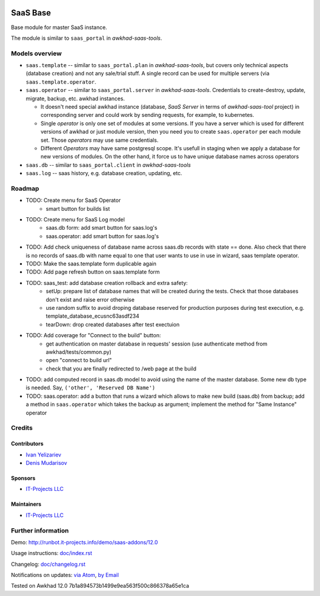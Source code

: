 .. image:: https://img.shields.io/badge/license-AGPL--3-blue.png
   :target: https://www.gnu.org/licenses/agpl
   :alt: License: AGPL-3

===========
 SaaS Base
===========

Base module for master SaaS instance.

The module is similar to ``saas_portal`` in *awkhad-saas-tools*.

Models overview
===============

* ``saas.template`` -- similar to ``saas_portal.plan`` in *awkhad-saas-tools*, but covers only technical aspects (database creation) and not any sale/trial stuff. A single record can be used for multiple servers (via ``saas.template.operator``.
* ``saas.operator`` -- similar to ``saas_portal.server`` in *awkhad-saas-tools*. Credentials to create-destroy, update, migrate, backup, etc. awkhad instances.

  * It doesn't need special awkhad instance (database, *SaaS Server* in terms of
    *awkhad-saas-tool* project) in corresponding server and could work by sending
    requests, for example, to kubernetes.
  * Single *operator* is only one set of modules at some versions. If you have a
    server which is used for different versions of awkhad or just module version,
    then you need you to create ``saas.operator`` per each module set. Those
    *operators* may use same credentials.
  * Different *Operators* may have same postgresql scope. It's usefull in
    staging when we apply a database for new versions of modules. On the other
    hand, it force us to have unique database names across operators

* ``saas.db`` -- similar to ``saas_portal.client`` in *awkhad-saas-tools*
* ``saas.log`` -- saas history, e.g. database creation, updating, etc.

Roadmap
=======

* TODO: Create menu for SaaS Operator
    * smart button for builds list
* TODO: Create menu for SaaS Log model
    * saas.db form: add smart button for saas.log's
    * saas.operator: add smart button for saas.log's
* TODO: Add check uniqueness of database name across saas.db records with state == done. Also check that there is no records of saas.db with name equal to one that user wants to use in use in wizard, saas template operator.
* TODO: Make the saas.template form duplicable again
* TODO: Add page refresh button on saas.template form
* TODO: saas_test: add database creation rollback and extra safety:
    * setUp: prepare list of database names that will be created during the tests. Check that those databases don't exist and raise error otherwise
    * use random suffix to avoid droping database reserved for production purposes during test execution, e.g. template_database_ecusnc63asdf234
    * tearDown: drop created databases after test exectuion
* TODO: Add coverage for "Connect to the build" button:
    * get authentication on master database in requests' session (use authenticate method from awkhad/tests/common.py)
    * open "connect to build url"
    * check that you are finally redirected to /web page at the build
* TODO: add computed record in saas.db model to avoid using the name of the master database. Some new db type is needed. Say, ``('other', 'Reserved DB Name')``

* TODO: saas.operator: add a button that runs a wizard which allows to make new build (saas.db) from backup; add a method in ``saas.operator`` which takes the backup as argument; implement the method for "Same Instance" operator

Credits
=======

Contributors
------------
* `Ivan Yelizariev <https://it-projects.info/team/yelizariev>`__
* `Denis Mudarisov <https://it-projects.info/team/mudarisov>`__

Sponsors
--------
* `IT-Projects LLC <https://it-projects.info>`__

Maintainers
-----------
* `IT-Projects LLC <https://it-projects.info>`__

Further information
===================

Demo: http://runbot.it-projects.info/demo/saas-addons/12.0

Usage instructions: `<doc/index.rst>`_

Changelog: `<doc/changelog.rst>`_

Notifications on updates: `via Atom <https://github.com/it-projects-llc/saas-addons/commits/12.0/saas.atom>`_, `by Email <https://blogtrottr.com/?subscribe=https://github.com/it-projects-llc/saas-addons/commits/12.0/saas.atom>`_

Tested on Awkhad 12.0 7b1a894573b1499e9ea563f500c866378a65e1ca
